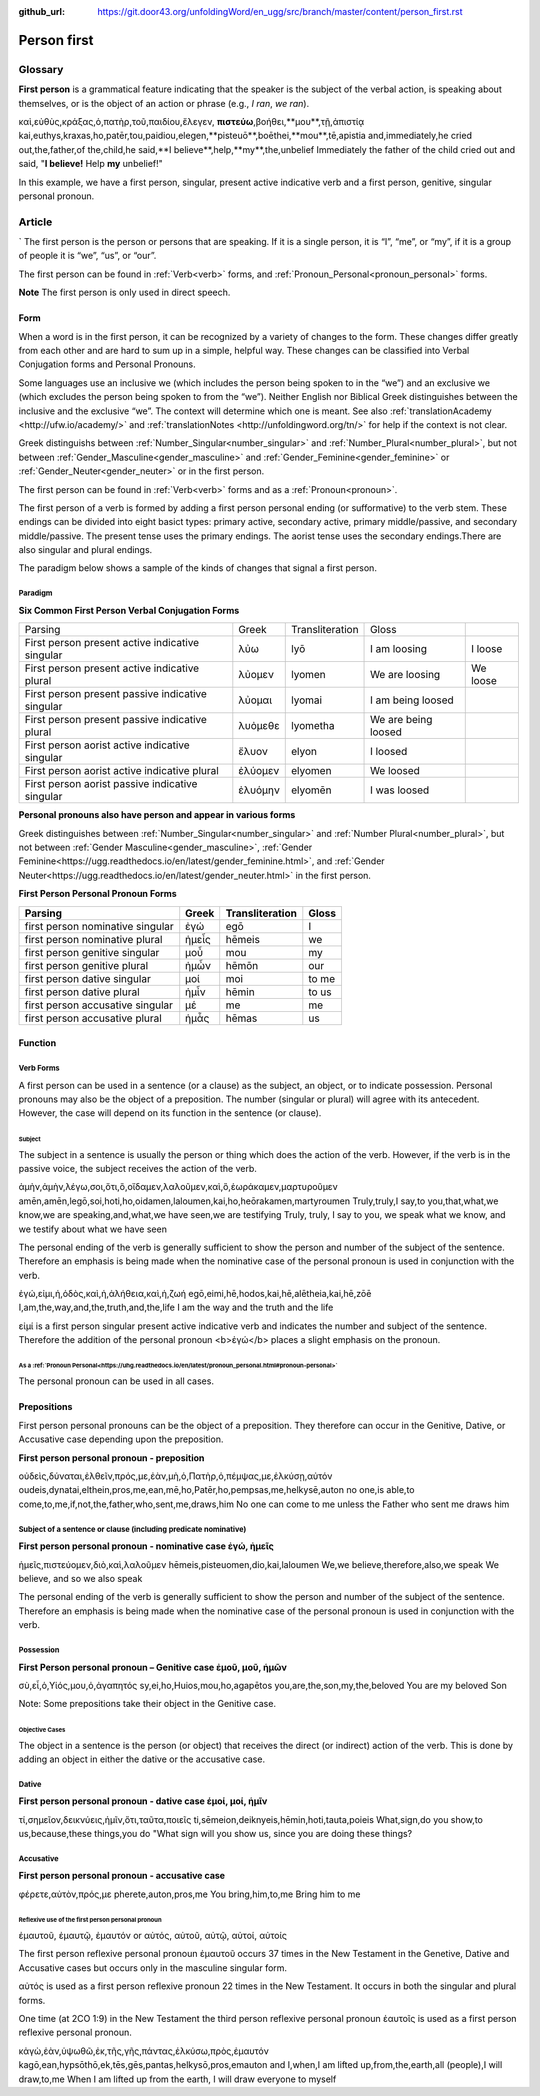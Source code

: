 :github_url: https://git.door43.org/unfoldingWord/en_ugg/src/branch/master/content/person_first.rst

.. _person_first:

Person first
============

Glossary
--------

**First person** is a grammatical feature indicating that the speaker is the subject of the verbal action, is speaking about themselves, or is the object of an action or phrase (e.g.,
*I ran*, *we ran*).

.. csv-table:: Example Mark 9_24
  :header-rows: 1
  
καὶ,εὐθὺς,κράξας,ὁ,πατὴρ,τοῦ,παιδίου,ἔλεγεν, **πιστεύω**,βοήθει,**μου**,τῇ,ἀπιστίᾳ
kai,euthys,kraxas,ho,patēr,tou,paidiou,elegen,**pisteuō**,boēthei,**mou**,tē,apistia
and,immediately,he cried out,the,father,of the,child,he said,**I believe**,help,**my**,the,unbelief
Immediately the father of the child cried out and said, "**I believe!** Help **my** unbelief!"

In this example, we have a first person, singular, present active indicative verb and a first person, genitive, singular personal pronoun.

Article
-------
`
The first person is the person or persons that are speaking. If it is a single person, it is “I”, “me”, or “my”,
if it is a group of people it is “we”, “us”, or “our”.

The first person can be found in :ref:`Verb<verb>` forms, and :ref:`Pronoun_Personal<pronoun_personal>` forms.

**Note**
The first person is only used in direct speech.

Form
~~~~

When a word is in the first person, it can be recognized by a variety of changes to the form. These changes differ greatly from each other
and are hard to sum up in a simple, helpful way.  These changes can be classified into Verbal Conjugation forms and Personal Pronouns.


Some languages use an inclusive we (which includes the person being spoken to in the “we”) and an exclusive we (which excludes 
the person being spoken to from the “we”).  Neither English nor Biblical Greek distinguishes between the inclusive and the exclusive 
“we”. The context will determine which one is meant. See also :ref:`translationAcademy <http://ufw.io/academy/>` and 
:ref:`translationNotes <http://unfoldingword.org/tn/>` for help if the context is not clear.


Greek distinguishs between :ref:`Number_Singular<number_singular>` and
:ref:`Number_Plural<number_plural>`, but not between :ref:`Gender_Masculine<gender_masculine>` and :ref:`Gender_Feminine<gender_feminine>`
or :ref:`Gender_Neuter<gender_neuter>` or  in the first person.

The first person can be found in :ref:`Verb<verb>` forms and as a :ref:`Pronoun<pronoun>`.

The first person of a verb is formed by adding a first person personal ending (or sufformative) to the verb stem.  These endings can be divided into eight basict types: primary active, secondary active, primary middle/passive, and secondary middle/passive.  The  present tense uses the primary endings.  The aorist tense uses the secondary endings.There are also singular and plural endings.  

The paradigm below shows a sample of the kinds of changes that signal a first person.  


Paradigm
^^^^^^^^

**Six Common First Person Verbal Conjugation Forms**

.. csv-table::

  Parsing,Greek,Transliteration,Gloss
  First person present active indicative singular,λὐω,lyō,I am loosing,I loose
  First person present active indicative plural,λὐομεν,lyomen,We are loosing,We loose
  First person present passive indicative singular,λὐομαι,lyomai,I am being loosed
  First person present passive indicative plural,λυὀμεθε,lyometha,We are being loosed
  First person aorist active indicative singular,ἔλυον,elyon,I loosed
  First person aorist active indicative plural,ἐλύομεν,elyomen,We loosed
  First person aorist passive indicative singular,ἐλυόμην,elyomēn,I was loosed

**Personal pronouns also have person and appear in various forms**

Greek distinguishes between :ref:`Number_Singular<number_singular>` and 
:ref:`Number Plural<number_plural>`, but not between 
:ref:`Gender Masculine<gender_masculine>`, 
:ref:`Gender Feminine<https://ugg.readthedocs.io/en/latest/gender_feminine.html>`, and 
:ref:`Gender Neuter<https://ugg.readthedocs.io/en/latest/gender_neuter.html>` in the first person.


**First Person Personal Pronoun Forms**

.. csv-table::
  :header-rows: 1

  Parsing,Greek,Transliteration,Gloss
  first person nominative singular,ἐγώ,egō,I
  first person nominative plural,ἡμεἶς,hēmeis,we
  first person genitive singular,μοὖ,mou,my
  first person genitive plural,ἡμὦν,hēmōn,our
  first person dative singular,μοί,moi,to me
  first person dative plural,ἡμἶν,hēmin,to us
  first person accusative singular,μέ,me,me
  first person accusative plural,ἡμἆς,hēmas,us

Function
~~~~~~~~

Verb Forms
^^^^^^^^^^

A first person can be used in a sentence (or a clause) as the subject, an object, or to indicate possession. Personal pronouns may 
also be the object of a preposition.  The number (singular or plural) will agree with its antecedent.  However, the case will depend on 
its function in the sentence (or clause).

Subject
#######

The subject in a sentence is usually the person or thing which does the action of the verb.  However, if the verb is in the passive voice, the subject receives the action of the verb.

.. csv-table:: Example: JHN 3:11

ἀμὴν,ἀμὴν,λέγω,σοι,ὅτι,ὃ,οἴδαμεν,λαλοῦμεν,καὶ,ὃ,ἑωράκαμεν,μαρτυροῦμεν
amēn,amēn,legō,soi,hoti,ho,oidamen,laloumen,kai,ho,heōrakamen,martyroumen
Truly,truly,I say,to you,that,what,we know,we are speaking,and,what,we have seen,we are testifying
Truly, truly, I say to you, we speak what we know, and we testify about what we have seen

The personal ending of the verb is generally sufficient to show the person and number of the subject of the sentence.  Therefore an emphasis is being made when the nominative case of the personal pronoun is used in conjunction with the verb.

.. csv-table:: Example: JHN 14:6

ἐγώ,εἰμι,ἡ,ὁδὸς,καὶ,ἡ,ἀλήθεια,καὶ,ἡ,ζωή								
egō,eimi,hē,hodos,kai,hē,alētheia,kai,hē,zōē									
I,am,the,way,and,the,truth,and,the,life								
I am the way and the truth and the life
 
εἰμί is a first person singular present active indicative verb and indicates the number and subject of the sentence.  Therefore the 
addition of the personal pronoun <b>ἐγώ</b>  places a slight emphasis on the pronoun.

As a :ref:`Pronoun Personal<https://uhg.readthedocs.io/en/latest/pronoun_personal.html#pronoun-personal>`
#######################

The personal pronoun can be used in all cases.

Prepositions
~~~~~~~~~~~~

First person personal pronouns can be the object of a preposition.  They therefore can occur in the Genitive, Dative, or 
Accusative case depending upon the preposition.

**First person personal pronoun - preposition**

.. csv-table:: Example: JHN 6:44

οὐδεὶς,δύναται,ἐλθεῖν,πρός,με,ἐὰν,μὴ,ὁ,Πατὴρ,ὁ,πέμψας,με,ἑλκύσῃ,αὐτόν
oudeis,dynatai,elthein,pros,me,ean,mē,ho,Patēr,ho,pempsas,me,helkysē,auton
no one,is able,to come,to,me,if,not,the,father,who,sent,me,draws,him	
No one can come to me unless the Father who sent me draws him


Subject of a sentence or clause (including predicate nominative)
^^^^^^^^^^^^^^^^^^^^^^^^^^^^^^^^^^^^^^^^^^^^^^^^^^^^^^^^^^^^^^^^

**First person personal pronoun - nominative case ἐγώ, ἠμεῖς**

.. csv-table:: Example: 2Cor 4:13

ἡμεῖς,πιστεύομεν,διὸ,καὶ,λαλοῦμεν
hēmeis,pisteuomen,dio,kai,laloumen
We,we believe,therefore,also,we speak
We believe, and so we also speak

The personal ending of the verb is generally sufficient to show the person and number of the subject of the sentence. Therefore an 
emphasis is being made when the nominative case of the personal pronoun is used in conjunction with the verb.

Possession
^^^^^^^^^^

**First Person personal pronoun – Genitive case ἐμοῦ, μοῦ, ἡμῶν**

.. csv-table:: Example: MRK 1:11

σὺ,εἶ,ὁ,Υἱός,μου,ὁ,ἀγαπητός
sy,ei,ho,Huios,mou,ho,agapētos
you,are,the,son,my,the,beloved
You are my beloved Son

Note: Some prepositions take their object in the Genitive case.

Objective Cases
###############

The object in a sentence is the person (or object) that receives the direct (or indirect) action of the verb. This is done by adding an 
object in either the dative or the accusative case.

Dative
^^^^^^

**First person personal pronoun - dative case έμοί, μοί, ἡμῖν**

.. csv-table:: Example: JHN 2:18

τί,σημεῖον,δεικνύεις,ἡμῖν,ὅτι,ταῦτα,ποιεῖς
ti,sēmeion,deiknyeis,hēmin,hoti,tauta,poieis
What,sign,do you show,to us,because,these things,you do
"What sign will you show us, since you are doing these things?

Accusative
^^^^^^^^^^

**First person personal pronoun - accusative case**

.. csv-table:: Example: MRK 9:19

φέρετε,αὐτὸν,πρός,με
pherete,auton,pros,me
You bring,him,to,me
Bring him to me

Reflexive use of the first person personal pronoun
##################################################

ἐμαυτοῦ, ἐμαυτῷ, ἐμαυτόν or αὐτός, αὐτοῦ, αὐτῷ, αὐτοί, αὐτοίς

The first person reflexive personal pronoun ἐμαυτοῦ occurs 37 times in the New Testament in the Genetive, Dative and Accusative cases but 
occurs only in the masculine singular form.

αὐτός is used as a first person reflexive pronoun 22 times in the New Testament.  It occurs in both the singular and plural forms.

One time (at 2CO 1:9) in the New Testament the third person reflexive personal pronoun ἑαυτοῖς is used as a first person 
reflexive personal pronoun.


.. csv-table:: Example: John 12:32

κἀγὼ,ἐὰν,ὑψωθῶ,ἐκ,τῆς,γῆς,πάντας,ἑλκύσω,πρὸς,ἐμαυτόν
kagō,ean,hypsōthō,ek,tēs,gēs,pantas,helkysō,pros,emauton
and I,when,I am lifted up,from,the,earth,all (people),I will draw,to,me
When I am lifted up from the earth, I will draw everyone to myself


